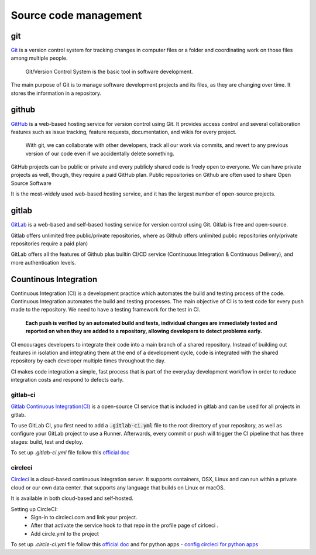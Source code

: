 Source code management
+++++++++++++++++++++++++

git
------------
`Git <https://git-scm.com/>`_ is a version control system for tracking changes in computer files or a folder and coordinating work on those files among multiple people.
    
    Git/Version Control System is the basic tool in software development.

.. Version control system is a must for software development.

The main purpose of Git is to manage software development projects and its files, as they are changing over time. It stores the information in a repository.





github
---------
`GitHub <https://github.com/>`_ is a web-based hosting service for version control using Git. 
It provides access control and several collaboration features such as issue tracking, feature requests, documentation, and wikis for every project.

    With git, we can collaborate with other developers, track all our work via commits, and revert to any previous version of our code even if we accidentally delete something.

GitHub projects can be public or private and every publicly shared code is freely open to everyone. We can have private projects as well, though, they require a paid GitHub plan.
Public repositories on Github are often used to share Open Source Software

It is the most-widely used web-based hosting service, and it has the largest number of open-source projects.




gitlab
-------
`GitLab <https://about.gitlab.com/>`_ is a web-based and self-based hosting service for version control using Git. 
Gitlab is free and open-source. 

Gitlab offers unlimited free public/private repositories, where as Github offers unlimited public repositories only(private repositories require a paid plan)

GitLab offers all the features of Github plus builtin CI/CD service (Continuous Integration & Continuous Delivery), and more authentication levels. 






Countinous Integration
-------------------------
Continuous Integration (CI) is a development practice which automates the build and testing process of the code.
Continuous Integration automates the build and testing processes. The main objective of CI is to test code for every push made to the repository. We need to have a testing framework for the test in CI.

 **Each push is verified by an automated build and tests, individual changes are immediately tested and reported on when they are added to a repository, allowing developers to detect problems early.**

CI encourages developers to integrate their code into a main branch of a shared repository.
Instead of building out features in isolation and integrating them at the end of a development cycle, code is integrated with the shared repository by each developer multiple times throughout the day.

CI makes code integration a simple, fast process that is part of the everyday development workflow in order to reduce integration costs and respond to defects early.

.. To develop, test, and release software in a quick and consistent way, developers and organizations have created three related but distinct strategies to manage and automate these processes.



.. Countinous Delivery
.. -------------------------
.. Countinous Delivery comes after Continuous Integration, it automates the software release and deployment process.


gitlab-ci
=======
`Gitlab Continuous Integration(CI) <https://about.gitlab.com/features/gitlab-ci-cd/>`_ is a open-source CI service that is included in gitlab and can be used for all projects in gitlab. 

To use GitLab CI, you first need to add a :code:`.gitlab-ci.yml` file to the root directory of your repository, as well as configure your GitLab project to use a Runner. Afterwards, every commit or push will trigger the CI pipeline that has three stages: build, test and deploy.

To set up `.gitlab-ci.yml` file follow this `official doc <https://docs.gitlab.com/ee/ci/quick_start/>`_ 


circleci
===========
`Circleci  <https://circleci.com/>`_   is a cloud-based continuous integration server.
It supports containers, OSX, Linux and can run within a private cloud or our own data center.
that supports any language that builds on Linux or macOS.

It is available in both cloud-based and self-hosted.

Setting up CircleCI:
    + Sign-in to circleci.com and link your project.
    + After that activate the service hook to that repo in the profile page of cirlceci .
    + Add circle.yml to the project

To set up `.circle-ci.yml` file follow this `official doc <https://circleci.com/docs/enterprise/quick-start/>`_   and
for python apps  - `config circleci for python apps <https://circleci.com/docs/2.0/language-python/>`_
